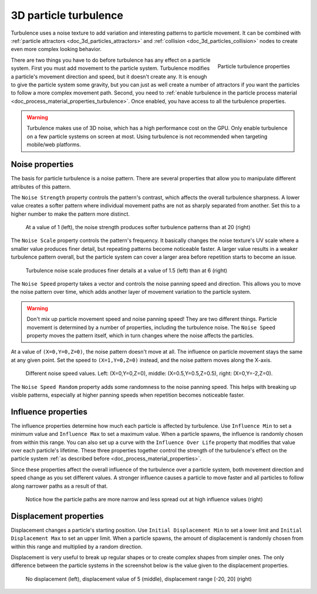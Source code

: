 .. _doc_3d_particles_turbulence:

3D particle turbulence
----------------------

.. figure:: img/particle_turbulence.webp
   :alt: Particle turbulence

Turbulence uses a noise texture to add variation and interesting patterns to particle movement.
It can be combined with :ref:`particle attractors <doc_3d_particles_attractors>` and
:ref:`collision <doc_3d_particles_collision>` nodes to create even more complex looking behavior.

.. figure:: img/particle_turbulence_properties.webp
   :alt: Turbulence properties
   :align: right

   Particle turbulence properties

There are two things you have to do before turbulence has any effect on a particle system. First you must
add movement to the particle system. Turbulence modifies a particle's movement
direction and speed, but it doesn't create any. It is enough to give the particle system some
gravity, but you can just as well create a number of attractors if you want the particles
to follow a more complex movement path. Second, you need to :ref:`enable turbulence in the particle process material <doc_process_material_properties_turbulence>`.
Once enabled, you have access to all the turbulence properties.

.. warning::

	Turbulence makes use of 3D noise, which has a high performance cost on the GPU.
	Only enable turbulence on a few particle systems on screen at most.
	Using turbulence is not recommended when targeting mobile/web platforms.

Noise properties
~~~~~~~~~~~~~~~~

The basis for particle turbulence is a noise pattern. There are several
properties that allow you to manipulate different attributes of this pattern.

The ``Noise Strength`` property controls the pattern's contrast, which affects the overall turbulence
sharpness. A lower value creates a softer pattern where individual movement paths are
not as sharply separated from another. Set this to a higher number to make the pattern more
distinct.

.. figure:: img/particle_turbulence_strength.webp
   :alt: Turbulence noise strength

   At a value of 1 (left), the noise strength produces softer turbulence patterns than at 20 (right)

The ``Noise Scale`` property controls the pattern's frequency. It basically changes the noise texture's UV scale
where a smaller value produces finer detail, but repeating patterns become noticeable faster. A larger value
results in a weaker turbulence pattern overall, but the particle system can cover a larger area before repetition
starts to become an issue.

.. figure:: img/particle_turbulence_scale.webp
   :alt: Turbulence noise scale

   Turbulence noise scale produces finer details at a value of 1.5 (left) than at 6 (right)

The ``Noise Speed`` property takes a vector and controls the noise panning speed and direction.
This allows you to move the noise pattern over time, which adds another layer of movement
variation to the particle system.

.. warning::

   Don't mix up particle movement speed and noise panning speed! They are two different things.
   Particle movement is determined by a number of properties, including the turbulence noise.
   The ``Noise Speed`` property moves the pattern itself, which in turn changes where the
   noise affects the particles.

At a value of ``(X=0,Y=0,Z=0)``, the noise pattern doesn't move at all. The influence on particle
movement stays the same at any given point. Set the speed to ``(X=1,Y=0,Z=0)`` instead, and the
noise pattern moves along the X-axis.

.. figure:: img/particle_turbulence_speed.webp
   :alt: Turbulence noise speed

   Different noise speed values. Left\: (X=0,Y=0,Z=0), middle\: (X=0.5,Y=0.5,Z=0.5), right\: (X=0,Y=-2,Z=0).

The ``Noise Speed Random`` property adds some randomness to the noise panning speed. This helps
with breaking up visible patterns, especially at higher panning speeds when repetition becomes
noticeable faster.

Influence properties
~~~~~~~~~~~~~~~~~~~~

The influence properties determine how much each particle is affected by turbulence. Use
``Influence Min`` to set a minimum value and ``Influence Max`` to set a maximum value. When a
particle spawns, the influence is randomly chosen from within this range. You can
also set up a curve with the ``Influence Over Life`` property that modifies that value
over each particle's lifetime. These three properties together control the strength of
the turbulence's effect on the particle system :ref:`as described before <doc_process_material_properties>`.

Since these properties affect the overall influence of the turbulence over a particle system,
both movement direction and speed change as you set different values. A stronger influence causes
a particle to move faster and all particles to follow along narrower paths as a result of that.

.. figure:: img/particle_turbulence_influence.webp
   :alt: Turbulence influence

   Notice how the particle paths are more narrow and less spread out at high influence values (right)

Displacement properties
~~~~~~~~~~~~~~~~~~~~~~~

Displacement changes a particle's starting position. Use ``Initial Displacement Min`` to set a
lower limit and ``Initial Displacement Max`` to set an upper limit. When a particle spawns, the
amount of displacement is randomly chosen from within this range and multiplied by a random
direction.

Displacement is very useful to break up regular shapes or to create complex shapes from simpler
ones. The only difference between the particle systems in the screenshot below is the value
given to the displacement properties.

.. figure:: img/particle_turbulence_displacement.webp
   :alt: Turbulence displacement

   No displacement (left), displacement value of 5 (middle), displacement range [-20, 20] (right)
